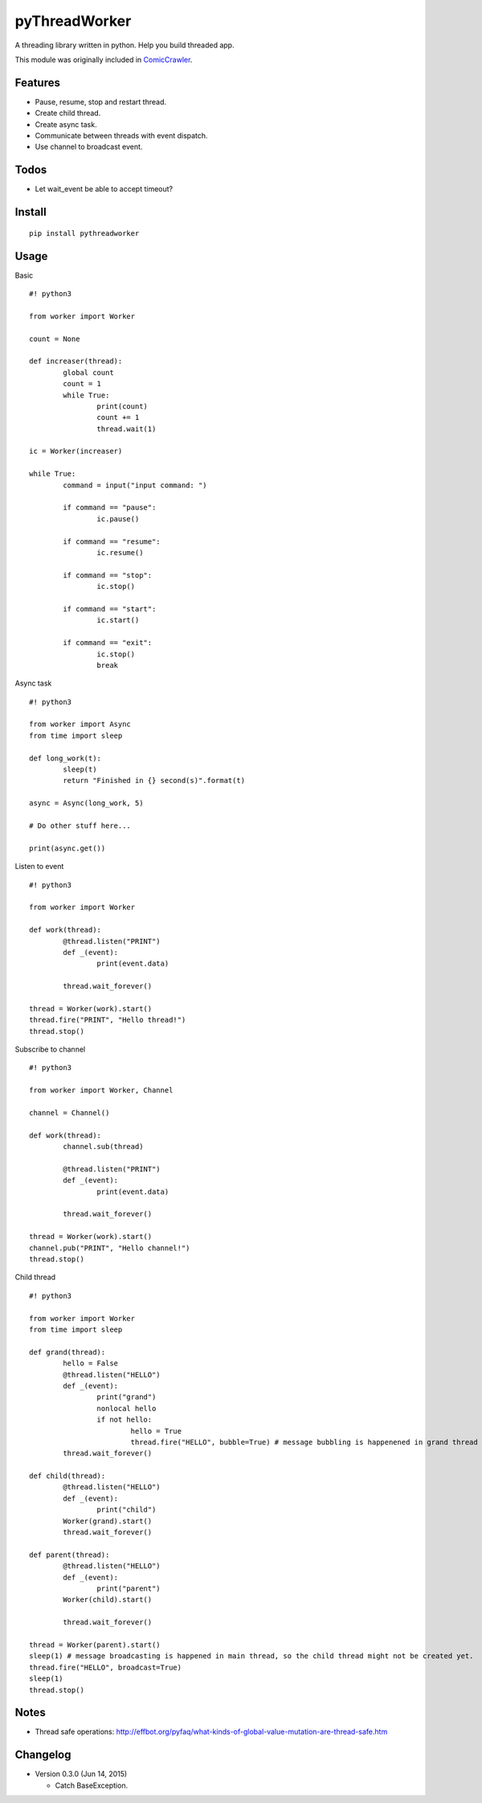 pyThreadWorker
==============

A threading library written in python. Help you build threaded app.

This module was originally included in ComicCrawler_.

.. _ComicCrawler: https://github.com/eight04/ComicCrawler

Features
--------

* Pause, resume, stop and restart thread.
* Create child thread.
* Create async task.
* Communicate between threads with event dispatch.
* Use channel to broadcast event.

Todos
-----

* Let wait_event be able to accept timeout?

Install
-------

::

	pip install pythreadworker

Usage
-----

Basic

::

	#! python3

	from worker import Worker

	count = None

	def increaser(thread):
		global count
		count = 1
		while True:
			print(count)
			count += 1
			thread.wait(1)

	ic = Worker(increaser)

	while True:
		command = input("input command: ")

		if command == "pause":
			ic.pause()

		if command == "resume":
			ic.resume()

		if command == "stop":
			ic.stop()
			
		if command == "start":
			ic.start()

		if command == "exit":
			ic.stop()
			break

Async task

::

	#! python3

	from worker import Async
	from time import sleep

	def long_work(t):
		sleep(t)
		return "Finished in {} second(s)".format(t)

	async = Async(long_work, 5)

	# Do other stuff here...

	print(async.get())

Listen to event

::

	#! python3

	from worker import Worker

	def work(thread):
		@thread.listen("PRINT")
		def _(event):
			print(event.data)

		thread.wait_forever()

	thread = Worker(work).start()
	thread.fire("PRINT", "Hello thread!")
	thread.stop()
	
Subscribe to channel

::

	#! python3

	from worker import Worker, Channel

	channel = Channel()

	def work(thread):
		channel.sub(thread)
		
		@thread.listen("PRINT")
		def _(event):
			print(event.data)

		thread.wait_forever()

	thread = Worker(work).start()
	channel.pub("PRINT", "Hello channel!")
	thread.stop()

Child thread

::

	#! python3

	from worker import Worker
	from time import sleep

	def grand(thread):
		hello = False
		@thread.listen("HELLO")
		def _(event):
			print("grand")
			nonlocal hello
			if not hello:
				hello = True
				thread.fire("HELLO", bubble=True) # message bubbling is happenened in grand thread
		thread.wait_forever()

	def child(thread):
		@thread.listen("HELLO")
		def _(event):
			print("child")
		Worker(grand).start()
		thread.wait_forever()

	def parent(thread):
		@thread.listen("HELLO")
		def _(event):
			print("parent")
		Worker(child).start()
			
		thread.wait_forever()
		
	thread = Worker(parent).start()
	sleep(1) # message broadcasting is happened in main thread, so the child thread might not be created yet.
	thread.fire("HELLO", broadcast=True)
	sleep(1)
	thread.stop()

Notes
-----

* Thread safe operations: http://effbot.org/pyfaq/what-kinds-of-global-value-mutation-are-thread-safe.htm

Changelog
---------

* Version 0.3.0 (Jun 14, 2015)

  - Catch BaseException.

